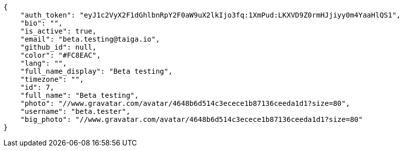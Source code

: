 [source,json]
----
{
    "auth_token": "eyJ1c2VyX2F1dGhlbnRpY2F0aW9uX2lkIjo3fq:1XmPud:LKXVD9Z0rmHJjiyy0m4YaaHlQS1",
    "bio": "",
    "is_active": true,
    "email": "beta.testing@taiga.io",
    "github_id": null,
    "color": "#FC8EAC",
    "lang": "",
    "full_name_display": "Beta testing",
    "timezone": "",
    "id": 7,
    "full_name": "Beta testing",
    "photo": "//www.gravatar.com/avatar/4648b6d514c3ecece1b87136ceeda1d1?size=80",
    "username": "beta.tester",
    "big_photo": "//www.gravatar.com/avatar/4648b6d514c3ecece1b87136ceeda1d1?size=80"
}
----
